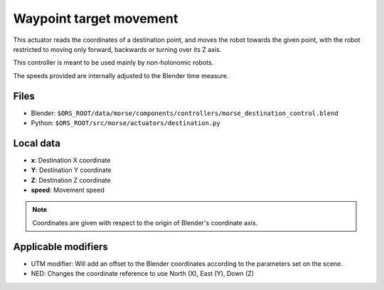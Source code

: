 Waypoint target movement
========================

This actuator reads the coordinates of a destination point, and moves the robot
towards the given point, with the robot restricted to moving only forward,
backwards or turning over its Z axis.

This controller is meant to be used mainly by non-holonomic robots.  

The speeds provided are internally adjusted to the Blender time measure.

Files
-----

-  Blender: ``$ORS_ROOT/data/morse/components/controllers/morse_destination_control.blend``
-  Python: ``$ORS_ROOT/src/morse/actuators/destination.py``

Local data
----------

-  **x**: Destination X coordinate
-  **Y**: Destination Y coordinate
-  **Z**: Destination Z coordinate
-  **speed**: Movement speed

.. note:: Coordinates are given with respect to the origin of Blender's coordinate axis.

Applicable modifiers
--------------------

-  UTM modifier: Will add an offset to the Blender coordinates according to the parameters set on the scene.
-  NED: Changes the coordinate reference to use North (X), East (Y), Down (Z)
